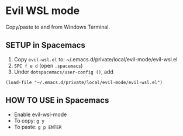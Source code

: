 * Evil WSL mode

Copy/paste to and from Windows Terminal.

** SETUP in Spacemacs

1. Copy ~evil-wsl.el~ to: ~/.emacs.d/private/local/evil-mode/evil-wsl.el
2. ~SPC f e d~ (open ~.spacemacs~)
3. Under ~dotspacemacs/user-config ()~, add

#+begin_src
(load-file "~/.emacs.d/private/local/evil-mode/evil-wsl.el")
#+end_src

** HOW TO USE in Spacemacs

- Enable evil-wsl-mode
- To copy: ~g y~
- To paste: ~g p ENTER~
